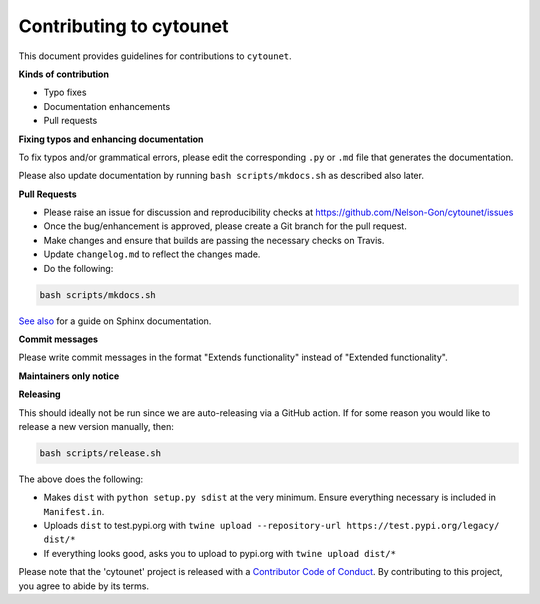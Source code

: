 
Contributing to cytounet
========================

This document provides guidelines for contributions to ``cytounet``.

**Kinds of contribution**


* Typo fixes
* Documentation enhancements
* Pull requests

**Fixing typos and enhancing documentation**

To fix typos and/or grammatical errors, please edit the corresponding ``.py`` or ``.md`` file that 
generates the documentation. 

Please also update documentation by running ``bash scripts/mkdocs.sh`` as described also later. 

**Pull Requests**


* 
  Please raise an issue for discussion and reproducibility checks at https://github.com/Nelson-Gon/cytounet/issues

* 
  Once the bug/enhancement is approved, please create a Git branch for the pull request.

* 
  Make changes and ensure that builds are passing the necessary checks on Travis.

* 
  Update ``changelog.md`` to reflect the changes made.

* 
  Do the following:

.. code-block::

   bash scripts/mkdocs.sh

`See also <https://samnicholls.net/2016/06/15/how-to-sphinx-readthedocs/>`_ for a guide on Sphinx documentation.

**Commit messages**

Please write commit messages in the format "Extends functionality" instead of "Extended functionality".

**Maintainers only notice**

**Releasing**

This should ideally not be run since we are auto-releasing via a GitHub action. If for some reason you would like to
release a new version manually, then:

.. code-block:: shell

   bash scripts/release.sh

The above does the following:


* Makes ``dist`` with ``python setup.py sdist`` at the very minimum. Ensure everything necessary is included in
  ``Manifest.in``. 
* Uploads ``dist`` to test.pypi.org with ``twine upload --repository-url https://test.pypi.org/legacy/ dist/*``
* If everything looks good, asks you to upload to pypi.org with ``twine upload dist/*``

Please note that the 'cytounet' project is released with a
`Contributor Code of Conduct <https://github/com/Nelson-Gon/cytounet/.github/CODE_OF_CONDUCT.md>`_.
By contributing to this project, you agree to abide by its terms.
